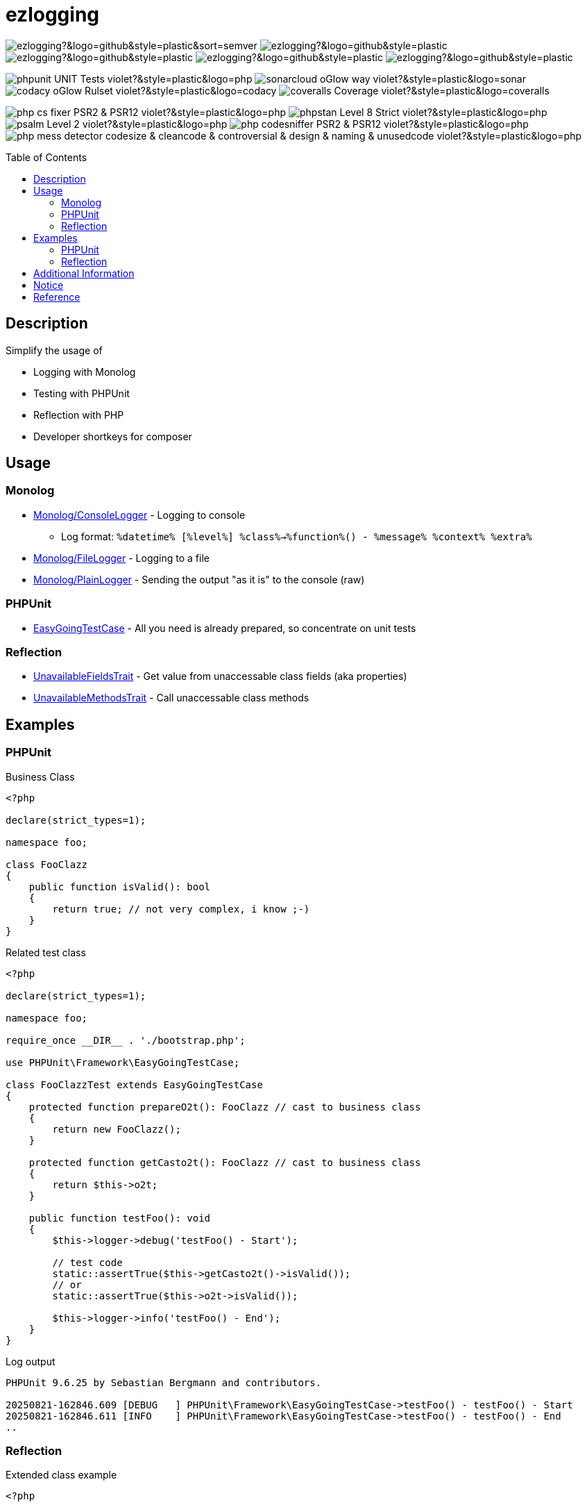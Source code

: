 :hide-uri-scheme:
:doctype: book

:site_resource: .
// project settings - START
// user data
:acc_vcs_url: https://github.com
:acc_user: ollily
:acc_user_orga: The-oGlow
:acc_user_name: Oliver Glowa
:acc_user_email: coding at glowa-net dot com
:acc_user_hp: http://coding.glowa-net.com
:acc_user_url: {acc_vcs_url}/{acc_user}[{acc_user_name}]

// organization
:orga_vcs_url: {acc_vcs_url}
:orga_user: The-oGlow
:orga_user_name: The oGlow
:orga_user_email: {acc_user_email}
:orga_user_hp: {acc_user_hp}
:orga_user_url: {orga_vcs_url}/{orga_user}[{orga_user_name}]

// organization team
:orga_team_user: oteam
:orga_team_user_name: The oTeam
:orga_team_email: {orga_user_email}
:orga_team_hp: {orga_user_hp}
:orga_team_url: {orga_vcs_url}/orgs/{orga_user}/teams/{orga_team_user}[{orga_team_user_name}]

// module data
// Description of this project
// Name of the author or Github user name (acc_user_name or orga_user_name)
:pj_author: {acc_user_name}
// Version or "latest version"
:pj_version: [latest version]
// Creation year
:pj_year: 2025
// Github description
:pj_description: Simplify the usage of - Logging with Monolog - Testing with PHPUnit - Reflection with PHP - Developer shortkeys for composer

// Id of this project
// Prefix of the Github URL (acc_vcs_url or orga_vcs_url)
:pj_gh_vcs_url: {orga_vcs_url}
// Github User or Organisation (acc_user or orga_user)
:pj_gh_account: {orga_user}
// Github repo name
:pj_gh_repo: ezlogging
// Github projectid or -1
:pj_gh_vcsid: {pj_gh_account}/{pj_gh_repo}

// Tools for this project
// Soonar projectid or -1
:pj_snr_projid: {pj_gh_account}_{pj_gh_repo}
// Codacy Token or -1
:pj_cdcy_id: 7a8ae6e4ac2348c58b2ffb59f992e4e7
// Coveralls projectid or -1
:pj_cvrlls_id: {pj_gh_account}/{pj_gh_repo}
// OpenSSF projectid or -1
:pj_opnssf_id: -1
// Coverty projectid or -1
:pj_cvrty_id: -1
// project settings - END
// common settings - START
:site_resource: .

// common settings - START
:brnch1: master
:brnch2: develop

// project settings (generated)
// module data generated
:pj_cright_author: (c) {pj_year} by {acc_user_url}
:pj_cright_orga: (c) {pj_year} by {orga_user_url}

// Shields - START
:cm_shlds_url: https://img.shields.io
:cm_shlds_badge_url: {cm_shlds_url}/badge
:cm_shlds_img_style: &style=plastic
:cm_shlds_notsupp_url: {cm_shlds_badge_url}/info-not%20supported-lightgrey?{cm_shlds_img_style}
:cm_shlds_notneed_url: {cm_shlds_badge_url}/info-not%20needed-lightgrey?{cm_shlds_img_style}

:cm_shlds_tool_style: -violet?{cm_shlds_img_style}
:cm_shlds_tool_phpcsfixer_url: {cm_shlds_badge_url}/php_cs_fixer-PSR2_&amp;_PSR12{cm_shlds_tool_style}&logo=php
:cm_shlds_tool_phpunit_url: {cm_shlds_badge_url}/phpunit-UNIT_Tests{cm_shlds_tool_style}&logo=php
:cm_shlds_tool_phpstan_url: {cm_shlds_badge_url}/phpstan-Level_8_Strict{cm_shlds_tool_style}&logo=php
:cm_shlds_tool_psalm_url: {cm_shlds_badge_url}/psalm-Level_2{cm_shlds_tool_style}&logo=php
:cm_shlds_tool_phpmd_url: {cm_shlds_badge_url}/php_mess_detector-codesize_&amp;_cleancode_&amp;_controversial_&amp;_design_&amp;_naming_&amp;_unusedcode{cm_shlds_tool_style}&logo=php

:cm_shlds_tool_phpunit_img: image:{cm_shlds_tool_phpunit_url}[title="PHPUnit Tests"]
// Shields - END
// github - START
ifeval::["{pj_gh_vcsid}" != "-1"]
:cm_gh_wrkflw_link: actions/workflows

// shields for github
:cm_shlds_gh_url: {cm_shlds_url}/github
:cm_shlds_gh_logo: logo=github
:cm_shlds_gh_style: &{cm_shlds_gh_logo}{cm_shlds_img_style}
:cm_shlds_gh_status_url: {cm_shlds_gh_url}/actions/workflow/status
:cm_shlds_gh_issues_url: {cm_shlds_gh_url}/issues
// :cm_shlds_gh_pulls_url: {cm_shlds_gh_url}/pulls
:cm_shlds_gh_license_url: {cm_shlds_gh_url}/license
:cm_shlds_gh_release_url: {cm_shlds_gh_url}/v/release
:cm_shlds_gh_langtop_url: {cm_shlds_gh_url}/languages/count
:cm_shlds_gh_langcount_url: {cm_shlds_gh_url}/languages/top
:cm_shlds_gh_checkruns_url: {cm_shlds_gh_url}/check-runs

// project settings (generated)
// module data generated
:pj_gh_vcsid_url: {pj_gh_vcs_url}/{pj_gh_vcsid}
:pj_gh_wflow_url: {pj_gh_vcsid_url}/{cm_gh_wrkflw_link}

// project status
// ps github
:pj_ps_release_url: {cm_shlds_gh_release_url}/{pj_gh_vcsid}?{cm_shlds_gh_style}&sort=semver
:pj_ps_license_url: {cm_shlds_gh_license_url}/{pj_gh_vcsid}?{cm_shlds_gh_style}
:pj_ps_langtop_url: {cm_shlds_gh_langtop_url}/{pj_gh_vcsid}?{cm_shlds_gh_style}
:pj_ps_langcount_url: {cm_shlds_gh_langcount_url}/{pj_gh_vcsid}?{cm_shlds_gh_style}
:pj_ps_issues_url: {cm_shlds_gh_issues_url}/{pj_gh_vcsid}?{cm_shlds_gh_style}
:pj_ps_release_img: image:{pj_ps_license_url}[title="License"]
:pj_ps_license_img: image:{pj_ps_release_url}[title="Latest Release"]
:pj_ps_langtop_img: image:{pj_ps_langtop_url}[title="Main Language"]
:pj_ps_langcount_img: image:{pj_ps_langcount_url}[title="No of Languages"]
:pj_ps_issues_img: image:{pj_ps_issues_url}[title="Open Issues"]

// build status
// bs github
:pj_bs_brnch1_status_url: {cm_shlds_gh_status_url}/{pj_gh_vcsid}/build.yml?{cm_shlds_gh_style}&branch={brnch1}&label={brnch1}
:pj_bs_brnch2_status_url: {cm_shlds_gh_status_url}/{pj_gh_vcsid}/build.yml?{cm_shlds_gh_style}&branch={brnch2}&label={brnch2}
:pj_bs_brnch1_checkruns_url: {cm_shlds_gh_checkruns_url}/{pj_gh_vcsid}/{brnch1}?{cm_shlds_snr_style}
:pj_bs_brnch2_checkruns_url: {cm_shlds_gh_checkruns_url}/{pj_gh_vcsid}/{brnch2}?{cm_shlds_snr_style}
endif::[]
ifeval::["{pj_gh_vcsid}" == "-1"]
// module data generated
:pj_gh_vcsid_url:
:pj_gh_wflow_url:
// ps github
:pj_ps_release_url:
:pj_ps_license_url:
:pj_ps_langtop_url:
:pj_ps_langcount_url:
:pj_ps_issues_url:
:pj_ps_release_img:
:pj_ps_license_img:
:pj_ps_langtop_img:
:pj_ps_langcount_img:
:pj_ps_issues_img:
// bs github
:pj_bs_brnch1_status_url: {cm_shlds_notsupp_url}
:pj_bs_brnch2_status_url: {cm_shlds_notsupp_url}
:pj_bs_brnch1_checkruns_url: {cm_shlds_notsupp_url}
:pj_bs_brnch2_checkruns_url: {cm_shlds_notsupp_url}
endif::[]
// github - END
// sonar - START
ifeval::["{pj_snr_projid}" != "-1"]
:cm_snr_url: https://sonarcloud.io
:cm_snr_badge_url: {cm_snr_url}/images/project_badges
:cm_snr_dash_url: {cm_snr_url}/dashboard?id=
:cm_snr_api_url: {cm_snr_url}/api
:cm_snr_qgate_url: {cm_snr_api_url}/project_badges/quality_gate?project=
:cm_snr_brnch_url: {cm_snr_url}/summary/new_code?id=
:cm_snr_mes_tsd: component_measures?metric=test_success_density&view=list
:cm_snr_mes_test: component_measures?metric=tests&view=list
:cm_snr_mes_cov: component_measures?metric=coverage&view=list
:cm_snr_logo_url: {cm_snr_badge_url}/sonarcloud-black.svg
:cm_snr_logo_url2: {cm_snr_badge_url}/sonarcloud-light.svg
:cm_snr_tool_sonarcloud_url: {cm_snr_logo_url2}

// shields for sonar
:cm_shlds_snr_url: {cm_shlds_url}/sonar
:cm_shlds_snr_logo: logo=sonarcloud&server=https%3A%2F%2Fsonarcloud.io
:cm_shlds_snr_style: &{cm_shlds_snr_logo}{cm_shlds_img_style}
:cm_shlds_snr_qgate_url: {cm_shlds_snr_url}/quality_gate
:cm_shlds_snr_tsd_url: {cm_shlds_snr_url}/test_success_density
:cm_shlds_snr_tests_url: {cm_shlds_snr_url}/tests
:cm_shlds_snr_coverage_url: {cm_shlds_snr_url}/coverage
:cm_shlds_snr_violations_url: {cm_shlds_snr_url}/violations
:cm_shlds_tool_sonarcloud_url: {cm_shlds_badge_url}/sonarcloud-oGlow_way{cm_shlds_tool_style}&logo=sonar
:cm_shlds_tool_sonarcloud_img: image:{cm_shlds_tool_sonarcloud_url}[title="Sonarcloud Quality Gateway"]

// project settings (generated)
// module data generated
:pj_snr_component: {pj_gh_account}:{pj_gh_repo}
:pj_snr_dash_url: {cm_snr_dash_url}{pj_snr_projid}
:pj_snr_brnch_main_url: {cm_snr_brnch_url}{pj_snr_projid}
:pj_snr_brnch1_url: {cm_snr_brnch_url}{pj_snr_projid}&branch={brnch1}
:pj_snr_brnch2_url: {cm_snr_brnch_url}{pj_snr_projid}&branch={brnch2}

// quality information
// qi shields
:pj_qi_qgate_url: {cm_shlds_snr_qgate_url}/{pj_snr_projid}?{cm_shlds_snr_style}
:pj_qi_tsd_url: {cm_shlds_snr_tsd_url_url}/{pj_snr_projid}?{cm_shlds_snr_style}
:pj_qi_tests_url: {cm_shlds_snr_tests_url}/{pj_snr_projid}?{cm_shlds_snr_style}
:pj_qi_coverage_url: {cm_shlds_snr_coverage_url}/{pj_snr_projid}?{cm_shlds_snr_style}
:pj_qi_violations_url: {cm_shlds_snr_violations_url}/{pj_snr_projid}?{cm_shlds_snr_style}

// qi sonar
:pj_qi_snr_brnch1_qgate_url: {cm_shlds_snr_qgate_url}/{pj_snr_projid}/{brnch1}?{cm_shlds_snr_style}
:pj_qi_snr_brnch2_qgate_url: {cm_shlds_snr_qgate_url}/{pj_snr_projid}/{brnch2}?{cm_shlds_snr_style}
:pj_qi_snr_qgate_url: {cm_snr_qgate_url}{pj_snr_projid}
:pj_qi_snr_logo_url: {cm_snr_logo_url}

// test information
// ti sonar
:pj_ti_snr_brnch1_tsd_url: {cm_shlds_snr_tsd_url}/{pj_snr_projid}/{brnch1}?{cm_shlds_snr_style}
:pj_ti_snr_brnch2_tsd_url: {cm_shlds_snr_tsd_url}/{pj_snr_projid}/{brnch2}?{cm_shlds_snr_style}
:pj_ti_snr_brnch1_tests_url: {cm_shlds_snr_tests_url}/{pj_snr_projid}/{brnch1}?{cm_shlds_snr_style}
:pj_ti_snr_brnch2_tests_url: {cm_shlds_snr_tests_url}/{pj_snr_projid}/{brnch2}?{cm_shlds_snr_style}
:pj_ti_snr_brnch1_coverage_url: {cm_shlds_snr_coverage_url}/{pj_snr_projid}/{brnch1}?{cm_shlds_snr_style}
:pj_ti_snr_brnch2_coverage_url: {cm_shlds_snr_coverage_url}/{pj_snr_projid}/{brnch2}?{cm_shlds_snr_style}
:pj_ti_snr_brnch1_violations_url: {cm_shlds_snr_violations_url}/{pj_snr_projid}/{brnch1}?{cm_shlds_snr_style}
:pj_ti_snr_brnch2_violations_url: {cm_shlds_snr_violations_url}/{pj_snr_projid}/{brnch2}?{cm_shlds_snr_style}
endif::[]
ifeval::["{pj_snr_projid}" == "-1"]
// shields for sonar
:cm_shlds_tool_sonarcloud_url:
:cm_shlds_tool_sonarcloud_img:
// module data generated
:pj_snr_dash_url:
:pj_snr_brnch_main_url:
// qi shields
:pj_qi_qgate_url: {cm_shlds_notsupp_url}
:pj_qi_tsd_url: {cm_shlds_notsupp_url}
:pj_qi_tests_url: {cm_shlds_notsupp_url}
:pj_qi_coverage_url: {cm_shlds_notsupp_url}
:pj_qi_violations_url: {cm_shlds_notsupp_url}
// qi sonar
:pj_qi_snr_brnch1_qgate_url: {cm_shlds_notsupp_url}
:pj_qi_snr_brnch2_qgate_url: {cm_shlds_notsupp_url}
:pj_qi_snr_qgate_url: {cm_shlds_notsupp_url}
:pj_qi_snr_logo_url:  {cm_shlds_notsupp_url}
// ti sonar
:pj_ti_snr_brnch1_tsd_url: {cm_shlds_notsupp_url}
:pj_ti_snr_brnch2_tsd_url: {cm_shlds_notsupp_url}
:pj_ti_snr_brnch1_tests_url: {cm_shlds_notsupp_url}
:pj_ti_snr_brnch2_tests_url: {cm_shlds_notsupp_url}
:pj_ti_snr_brnch1_coverage_url: {cm_shlds_notsupp_url}
:pj_ti_snr_brnch2_coverage_url: {cm_shlds_notsupp_url}
:pj_ti_snr_brnch1_violations_url: {cm_shlds_notsupp_url}
:pj_ti_snr_brnch2_violations_url: {cm_shlds_notsupp_url}
endif::[]
// sonar - END
// codacy - START
ifeval::["{pj_cdcy_id}" != "-1"]
:cm_cdcy_url: https://www.codacy.com
:cm_cdcy_app: https://app.codacy.com
:cm_cdcy_badge_grade_url: {cm_cdcy_app}/project/badge/Grade
:cm_cdcy_badge_coverage_url: {cm_cdcy_app}/project/badge/Coverage
:cm_cdcy_dash_gh_url: {cm_cdcy_app}/gh

// shields for codacy
:cm_shlds_cdcy_url: {cm_shlds_url}/codacy
:cm_shlds_cdcy_logo: logo=codacy
:cm_shlds_cdcy_style: &{cm_shlds_cdcy_logo}{cm_shlds_img_style}
:cm_shlds_cdcy_grade_url: {cm_shlds_cdcy_url}/grade
:cm_shlds_cdcy_coverage_url: {cm_shlds_cdcy_url}/coverage
:cm_shlds_tool_cdcy_url: {cm_shlds_badge_url}/codacy-oGlow_Rulset{cm_shlds_tool_style}&logo=codacy
:cm_shlds_tool_cdcy_img: image:{cm_shlds_tool_cdcy_url}[title="Codacy Quality Gateway"]

// project settings (generated)
// module data generated
:pj_cdcy_vcsid: {pj_gh_vcsid}

// quality information
// qi codacy
:pj_cdcy_vcsid_url: {cm_cdcy_dash_gh_url}/{pj_cdcy_vcsid}/dashboard
:pj_cdcy_branch1_url: {pj_cdcy_vcsid_url}?branch={brnch1}
:pj_cdcy_branch2_url: {pj_cdcy_vcsid_url}?branch={brnch2}
:pj_qi_cdcy_badge_grade_url: {cm_cdcy_badge_grade_url}/{pj_cdcy_id}
:pj_qi_cdcy_brnch1_grade_url: {cm_shlds_cdcy_grade_url}/{pj_cdcy_id}/{brnch1}?{cm_shlds_cdcy_style}
:pj_qi_cdcy_brnch2_grade_url: {cm_shlds_cdcy_grade_url}/{pj_cdcy_id}/{brnch2}?{cm_shlds_cdcy_style}
:pj_ti_cdcy_badge_coverage_url: {cm_cdcy_badge_coverage_url}/{pj_cdcy_id}
:pj_ti_cdcy_brnch1_coverage_url: {cm_shlds_cdcy_coverage_url}/{pj_cdcy_id}/{brnch1}?{cm_shlds_cdcy_style}
:pj_ti_cdcy_brnch2_coverage_url: {cm_shlds_cdcy_coverage_url}/{pj_cdcy_id}/{brnch2}?{cm_shlds_cdcy_style}
endif::[]
ifeval::["{pj_cdcy_id}" == "-1"]
// shields for codacy
:cm_shlds_tool_cdcy_url:
:cm_shlds_tool_cdcy_img:
// qi codacy
:pj_cdcy_vcsid_url: {cm_shlds_notsupp_url}
:pj_cdcy_branch1_url: {cm_shlds_notsupp_url}
:pj_cdcy_branch2_url: {cm_shlds_notsupp_url}
:pj_qi_cdcy_badge_grade_url: {cm_shlds_notsupp_url}
:pj_qi_cdcy_brnch1_grade_url: {cm_shlds_notsupp_url}
:pj_qi_cdcy_brnch2_grade_url: {cm_shlds_notsupp_url}
:pj_ti_cdcy_badge_coverage_url: {cm_shlds_notsupp_url}
:pj_ti_cdcy_brnch1_coverage_url: {cm_shlds_notsupp_url}
:pj_ti_cdcy_brnch2_coverage_url: {cm_shlds_notsupp_url}
endif::[]
// codacy - END
//coveralls - START
ifeval::["{pj_cvrlls_id}" != "-1"]
:cm_cvrlls_url: https://coveralls.io
:cm_cvrlls_dash_gh_url: {cm_cvrlls_url}/github
:cm_cvrlls_repos_gh_url: {cm_cvrlls_url}/repos/github

// shields for coveralls
:cm_shlds_cvrlls_url: {cm_shlds_url}/coveralls/github
:cm_shlds_cvrlls_logo: logo=coveralls
:cm_shlds_cvrlls_style: &{cm_shlds_cvrlls_logo}{cm_shlds_img_style}
:cm_shlds_tool_cvrlls_url: {cm_shlds_badge_url}/coveralls-Coverage{cm_shlds_tool_style}&logo=coveralls
:cm_shlds_tool_cvrlls_img: image:{cm_shlds_tool_cvrlls_url}[title="Coveralls Coverage"]
// project settings (generated)
// module data generated
:pj_cvrlls_vcsid: {pj_cvrlls_id}

// test information
// ti coveralls
:pj_cvrlls_dash_gh_url: {cm_cvrlls_dash_gh_url}/{pj_cvrlls_vcsid}
:pj_cvrlls_brnch1_dash_gh_url: {cm_cvrlls_dash_gh_url}/{pj_cvrlls_vcsid}?branch={brnch1}
:pj_cvrlls_brnch2_dash_gh_url: {cm_cvrlls_dash_gh_url}/{pj_cvrlls_vcsid}?branch={brnch2}
:pj_ti_cvrlls_brnch1_coverage_url: {cm_cvrlls_repos_gh_url}/{pj_cvrlls_vcsid}/badge.svg?branch={brnch1}
:pj_ti_cvrlls_brnch2_coverage_url: {cm_cvrlls_repos_gh_url}/{pj_cvrlls_vcsid}/badge.svg?branch={brnch2}
:pj_ti_cvrlls_brnch1_status_url: {cm_shlds_cvrlls_url}/{pj_cvrlls_vcsid}/{brnch1}?{cm_shlds_cvrlls_style}
:pj_ti_cvrlls_brnch2_status_url: {cm_shlds_cvrlls_url}/{pj_cvrlls_vcsid}/{brnch2}?{cm_shlds_cvrlls_style}
endif::[]
ifeval::["{pj_cvrlls_id}" == "-1"]
// shields for coveralls
:cm_shlds_tool_cvrlls_url:
:cm_shlds_tool_cvrlls_img:
// ti coveralls
:pj_cvrlls_dash_gh_url: {cm_shlds_notsupp_url}
:pj_cvrlls_brnch1_dash_gh_url: {cm_shlds_notsupp_url}
:pj_cvrlls_brnch2_dash_gh_url: {cm_shlds_notsupp_url}
:pj_ti_cvrlls_brnch1_coverage_url: {cm_shlds_notsupp_url}
:pj_ti_cvrlls_brnch2_coverage_url: {cm_shlds_notsupp_url}
:pj_ti_cvrlls_brnch1_status_url: {cm_shlds_notsupp_url}
:pj_ti_cvrlls_brnch2_status_url: {cm_shlds_notsupp_url}
endif::[]
//coveralls - END
// phpcodesniffer - START
:cm_phpcs_url: https://github.com/PHPCSStandards/PHP_CodeSniffer

// shields for phpcodesniffer
:cm_shlds_phpcs_url: {cm_shlds_url}/phpcodesniffer
:cm_shlds_cdcy_logo: logo=php
:cm_shlds_cdcy_style: &{cm_shlds_cdcy_logo}{cm_shlds_img_style}
:cm_shlds_tool_phpcs_url: {cm_shlds_badge_url}/php_codesniffer-PSR2_&amp;_PSR12{cm_shlds_tool_style}&logo=php
// phpcodesniffer - END
// openssf - START
ifeval::["{pj_opnssf_id}" != "-1"]
:cm_opnssf_url: https://www.bestpractices.dev
:cm_opnssf_badge_url: {cm_opnssf_url}/projects
:cm_opnssf_dash_url: {cm_opnssf_url}/projects

// project settings (generated)
// module data generated
:pj_opnssf_vcsid: {pj_opnssf_id}

// quality information
// qi openssf
:pj_opnssf_dash_url: {cm_opnssf_dash_url}/{pj_opnssf_vcsid}
:pj_qi_opnssf_status_url: {cm_opnssf_badge_url}/{pj_opnssf_vcsid}/badge
endif::[]
ifeval::["{pj_opnssf_id}" == "-1"]
:pj_opnssf_dash_url: {cm_shlds_notsupp_url}
:pj_qi_opnssf_status_url: {cm_shlds_notsupp_url}
endif::[]
// openssf - END
// common settings - END

:source-highlighter: highlight.js

= {pj_gh_repo}
:toc: preamble
:toclevels: 2

{pj_ps_license_img}
{pj_ps_release_img}
{pj_ps_langtop_img}
{pj_ps_langcount_img}
{pj_ps_issues_img}

{cm_shlds_tool_phpunit_img}
{cm_shlds_tool_sonarcloud_img}
{cm_shlds_tool_cdcy_img}
{cm_shlds_tool_cvrlls_img}

image:{cm_shlds_tool_phpcsfixer_url}[title="PHP CS Fixer Ruleset"]
image:{cm_shlds_tool_phpstan_url}[title="PHPStan Level"]
image:{cm_shlds_tool_psalm_url}[title="Psalm Level"]
image:{cm_shlds_tool_phpcs_url}[title="PHP CodeSniffer Ruleset""]
image:{cm_shlds_tool_phpmd_url}[title="PHP Mess Detector Ruleset"]

== Description

Simplify the usage of

* Logging with Monolog
* Testing with PHPUnit
* Reflection with PHP
* Developer shortkeys for composer

== Usage

=== Monolog

* link:src/Monolog/ConsoleLogger.php[Monolog/ConsoleLogger] - Logging to console
** Log format: `%datetime% [%level%] %class%->%function%() - %message% %context% %extra%`
* link:src/Monolog/FileLogger.php[Monolog/FileLogger] - Logging to a file
* link:src/Monolog/PlainLogger.php[Monolog/PlainLogger] - Sending the output "as it is" to the console (raw)

=== PHPUnit

* link:src/PHPUnit/Framework/EasyGoingTestCase.php[EasyGoingTestCase] - All you need is already prepared, so concentrate on unit tests

=== Reflection

* link:src/Tools/Reflection/UnavailableFieldsTrait.php[UnavailableFieldsTrait] - Get value from unaccessable class fields (aka properties)
* link:src/Tools/Reflection/UnavailableMethodsTrait.php[UnavailableMethodsTrait] - Call unaccessable class methods

== Examples

=== PHPUnit

.Business Class
[source,php]
----
<?php

declare(strict_types=1);

namespace foo;

class FooClazz
{
    public function isValid(): bool
    {
        return true; // not very complex, i know ;-)
    }
}
----

.Related test class
[source,php]
----
<?php

declare(strict_types=1);

namespace foo;

require_once __DIR__ . './bootstrap.php';

use PHPUnit\Framework\EasyGoingTestCase;

class FooClazzTest extends EasyGoingTestCase
{
    protected function prepareO2t(): FooClazz // cast to business class
    {
        return new FooClazz();
    }

    protected function getCasto2t(): FooClazz // cast to business class
    {
        return $this->o2t;
    }

    public function testFoo(): void
    {
        $this->logger->debug('testFoo() - Start');

        // test code
        static::assertTrue($this->getCasto2t()->isValid());
        // or
        static::assertTrue($this->o2t->isValid());

        $this->logger->info('testFoo() - End');
    }
}
----

.Log output
[source,text]
----
PHPUnit 9.6.25 by Sebastian Bergmann and contributors.

20250821-162846.609 [DEBUG   ] PHPUnit\Framework\EasyGoingTestCase->testFoo() - testFoo() - Start
20250821-162846.611 [INFO    ] PHPUnit\Framework\EasyGoingTestCase->testFoo() - testFoo() - End
..
----

=== Reflection

.Extended class example
[source,php]
----
<?php

declare(strict_types=1);

namespace foo;

class FooClazz
{
    private $privateFoo = 'privateFooValue';

    protected function protectedFoo(): string
    {
        return 'protectedFooMethod';
    }
}
----

.Related extended test class example
[source,php]
----
<?php

declare(strict_types=1);

namespace foo;

require_once __DIR__ . './bootstrap.php';

use ollily\Tools\Reflection\UnavailableFieldsTrait;
use ollily\Tools\Reflection\UnavailableMethodsTrait;
use PHPUnit\Framework\EasyGoingTestCase;

class FooClazzTest extends EasyGoingTestCase
{
    use UnavailableFieldsTrait;
    use UnavailableMethodsTrait;

    protected function prepareO2t(): FooClazz // cast to business class
    {
        return new FooClazz();
    }

    protected function getCasto2t(): FooClazz // cast to business class
    {
        return $this->o2t;
    }

    public function testPrivateField(): void
    {
        $result = $this->getFieldFromO2t('privateFoo');
        // or
        $result2 = $this->getFieldByReflection(FooClazz::class, 'privateFoo', $this->o2t);
        $this->logger->info("privateFoo is '${result}' or '${result2}'");

        static::assertEquals('privateFooValue', $result);
        static::assertEquals($result, $result2);
    }

    public function testProtectedMethod(): void
    {
        $result = $this->callMethodOnO2t('protectedFoo');
        // or
        $result2 = $this->callMethodByReflection(FooClazz::class, 'protectedFoo', $this->o2t);
        $this->logger->info("protectedFoo returns '${result}' or '${result2}'");

        static::assertEquals('protectedFooMethod', $result);
        static::assertEquals($result, $result2);
    }
}
----

.Log output
[source,text]
----
PHPUnit 9.6.25 by Sebastian Bergmann and contributors.

20250821-162846.588 [INFO    ] PHPUnit\Framework\EasyGoingTestCase->testPrivateField() - privateFoo is 'privateFooValue' or 'privateFooValue'
20250821-162846.608 [INFO    ] PHPUnit\Framework\EasyGoingTestCase->testProtectedMethod() - protectedFoo returns 'protectedFooMethod' or 'protectedFooMethod'
..
----

== Additional Information

* link:config.adoc[Configuration] - How to configure
* link:composer.adoc[Composer Commands] - New commands for composer
* link:analysis.adoc[Analysis] - Project Status

== Notice

link:{pj_snr_dash_url}[image:{cm_snr_tool_sonarcloud_url}[title="Sonarcloud Logo"]]

== Reference
* link:https://seldaek.github.io/monolog[Monolog]
* link:https://phpunit.de/[PHPUnit]
* link:https://www.php.net/manual/en/book.reflection.php[Reflection with PHP]
* link:https://getcomposer.org/[Composer]

_{pj_cright_author}_
